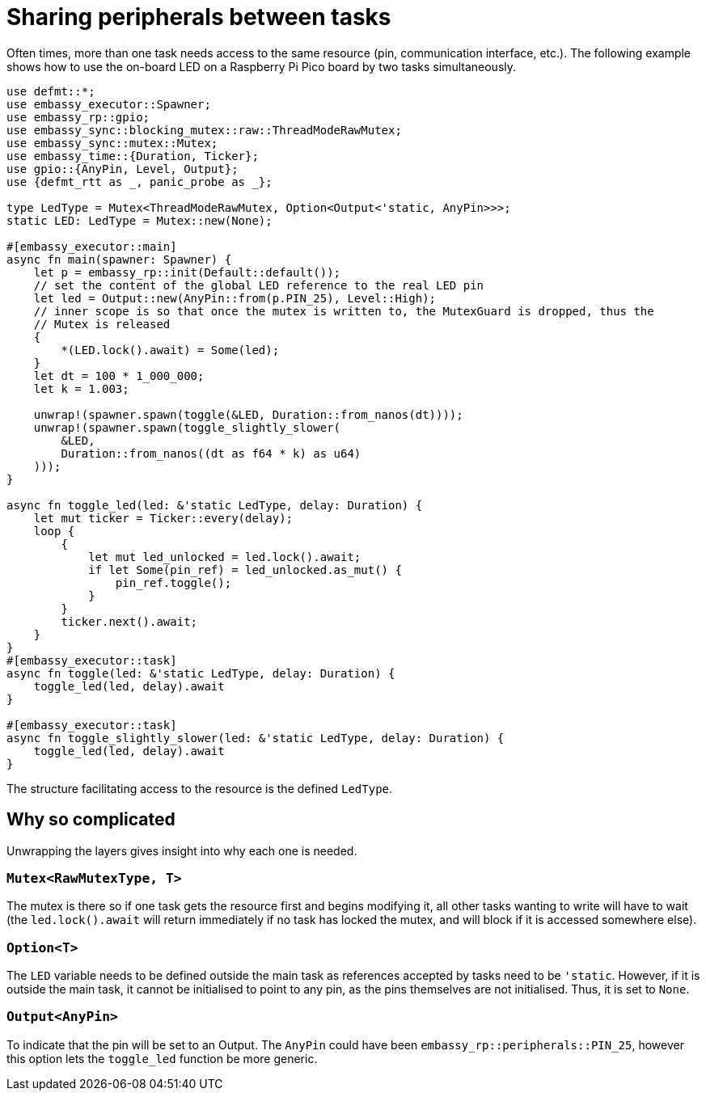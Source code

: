 = Sharing peripherals between tasks

Often times, more than one task needs access to the same resource (pin, communication interface, etc.). The following example shows how to use the on-board LED on a Raspberry Pi Pico board by two tasks simultaneously. 

[,rust]
----
use defmt::*;
use embassy_executor::Spawner;
use embassy_rp::gpio;
use embassy_sync::blocking_mutex::raw::ThreadModeRawMutex;
use embassy_sync::mutex::Mutex;
use embassy_time::{Duration, Ticker};
use gpio::{AnyPin, Level, Output};
use {defmt_rtt as _, panic_probe as _};

type LedType = Mutex<ThreadModeRawMutex, Option<Output<'static, AnyPin>>>;
static LED: LedType = Mutex::new(None);

#[embassy_executor::main]
async fn main(spawner: Spawner) {
    let p = embassy_rp::init(Default::default());
    // set the content of the global LED reference to the real LED pin
    let led = Output::new(AnyPin::from(p.PIN_25), Level::High);
    // inner scope is so that once the mutex is written to, the MutexGuard is dropped, thus the
    // Mutex is released
    {
        *(LED.lock().await) = Some(led);
    }
    let dt = 100 * 1_000_000;
    let k = 1.003;

    unwrap!(spawner.spawn(toggle(&LED, Duration::from_nanos(dt))));
    unwrap!(spawner.spawn(toggle_slightly_slower(
        &LED,
        Duration::from_nanos((dt as f64 * k) as u64)
    )));
}

async fn toggle_led(led: &'static LedType, delay: Duration) {
    let mut ticker = Ticker::every(delay);
    loop {
        {
            let mut led_unlocked = led.lock().await;
            if let Some(pin_ref) = led_unlocked.as_mut() {
                pin_ref.toggle();
            }
        }
        ticker.next().await;
    }
}
#[embassy_executor::task]
async fn toggle(led: &'static LedType, delay: Duration) {
    toggle_led(led, delay).await
}

#[embassy_executor::task]
async fn toggle_slightly_slower(led: &'static LedType, delay: Duration) {
    toggle_led(led, delay).await
}
----

The structure facilitating access to the resource is the defined `LedType`.

== Why so complicated

Unwrapping the layers gives insight into why each one is needed.

=== `Mutex<RawMutexType, T>`

The mutex is there so if one task gets the resource first and begins modifying it, all other tasks wanting to write will have to wait (the `led.lock().await` will return immediately if no task has locked the mutex, and will block if it is accessed somewhere else). 

=== `Option<T>`

The `LED` variable needs to be defined outside the main task as references accepted by tasks need to be `'static`. However, if it is outside the main task, it cannot be initialised to point to any pin, as the pins themselves are not initialised. Thus, it is set to `None`. 

=== `Output<AnyPin>`

To indicate that the pin will be set to an Output. The `AnyPin` could have been `embassy_rp::peripherals::PIN_25`, however this option lets the `toggle_led` function be more generic. 
